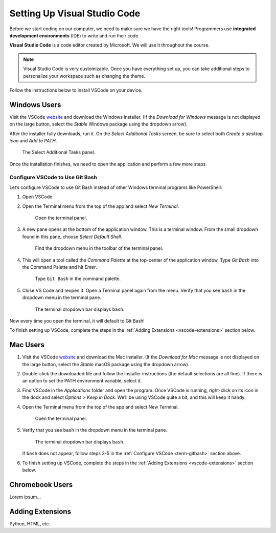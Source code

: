 .. _vsc-install:

Setting Up Visual Studio Code
=============================

.. index:: IDE, integrated development environment, Visual Studio Code

Before we start coding on our computer, we need to make sure we have the right
tools! Programmers use **integrated development environments** (IDE) to write
and run their code.

**Visual Studio Code** is a code editor created by Microsoft. We will use it
throughout the course.

.. admonition:: Note

   Visual Studio Code is very customizable. Once you have everything set up,
   you can take additional steps to personalize your workspace such as changing
   the theme.

Follow the instructions below to install VSCode on your device.

Windows Users
-------------

Visit the VSCode `website <https://code.visualstudio.com/>`__ and download the
Windows installer. (If the *Download for Windows* message is not displayed on
the large button, select the *Stable* Windows package using the dropdown
arrow).

After the installer fully downloads, run it. On the *Select Additional Tasks*
screen, be sure to select both *Create a desktop icon* and *Add to PATH*.

.. figure:: figures/win-vscode-install.png
   :alt: Select Additional Tasks panel with 'Create desktop icon' and 'Add to Path' options selected.

   The Select Additional Tasks panel.

Once the installation finishes, we need to open the application and perform a
few more steps.

.. _term-gitbash:

Configure VSCode to Use Git Bash
^^^^^^^^^^^^^^^^^^^^^^^^^^^^^^^^

Let’s configure VSCode to use Git Bash instead of other Windows terminal
programs like PowerShell:

#. Open VSCode.
#. Open the Terminal menu from the top of the app and select *New Terminal*.
   
   .. figure:: figures/terminal-menu.png
      :alt: Open the Terminal menu and select 'New Terminal'.
      :width: 70%

      Open the terminal panel.

#. A new pane opens at the bottom of the application window. This is a terminal
   window. From the small dropdown found in this pane, choose *Select Default
   Shell*.
   
   .. figure:: figures/default-shell.png
      :alt: Choose 'Select Default Shell' from the terminal panel drop down menu.

      Find the dropdown menu in the toolbar of the terminal panel.

#. This will open a tool called the *Command Palette* at the top-center of the
   application window. Type *Git Bash* into the Command Palette and hit
   *Enter*.
   
   .. figure:: figures/command-palette.png
      :alt: Type 'Git Bash' in the command palette.
      :width: 70%

      Type ``Git Bash`` in the command palette.

#. Close VS Code and reopen it. Open a Terminal panel again from the menu.
   Verify that you see ``bash`` in the dropdown menu in the terminal pane.

   .. figure:: figures/bash-dropdown.png
      :alt: 'bash' is indicated in the terminal dropdown menu.

      The terminal dropdown bar displays ``bash``.

Now every time you open the terminal, it will default to Git Bash!

To finish setting up VSCode, complete the steps in the
:ref:`Adding Extensions <vscode-extensions>` section below.

Mac Users
---------

#. Visit the VSCode `website <https://code.visualstudio.com/>`__ and download
   the Mac installer. (If the *Download for Mac* message is not displayed on
   the large button, select the *Stable* macOS package using the dropdown
   arrow).
#. Double-click the downloaded file and follow the installer instructions (the
   default selections are all fine). If there is an option to set the PATH
   environment variable, select it.
#. Find VSCode in the *Applications* folder and open the program. Once VSCode
   is running, right-click on its icon in the dock and select
   *Options > Keep in Dock*. We’ll be using VSCode quite a bit, and this will
   keep it handy.
#. Open the Terminal menu from the top of the app and select New Terminal.

   .. figure:: figures/terminal-menu.png
      :alt: Open the Terminal menu and select 'New Terminal'.
      :width: 70%

      Open the terminal panel.

#. Verify that you see ``bash`` in the dropdown menu in the terminal pane.

   .. figure:: figures/bash-dropdown.png
      :alt: 'bash' is indicated in the terminal dropdown menu.

      The terminal dropdown bar displays ``bash``.

   If ``bash`` does not appear, follow steps 3-5 in the
   :ref:`Configure VSCode <term-gitbash>` section above.

#. To finish setting up VSCode, complete the steps in the
   :ref:`Adding Extensions <vscode-extensions>` section below.

.. _vscode-extensions:

Chromebook Users
----------------

Lorem ipsum...

Adding Extensions
-----------------

Python, HTML, etc.
